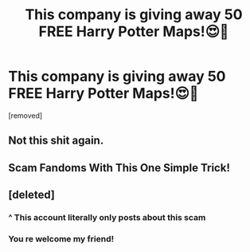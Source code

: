 #+TITLE: This company is giving away 50 FREE Harry Potter Maps!😍🤯

* This company is giving away 50 FREE Harry Potter Maps!😍🤯
:PROPERTIES:
:Author: zachary23344556
:Score: 0
:DateUnix: 1530737091.0
:DateShort: 2018-Jul-05
:FlairText: Recommendation
:END:
[removed]


** Not this shit again.
:PROPERTIES:
:Author: Hellstrike
:Score: 13
:DateUnix: 1530737727.0
:DateShort: 2018-Jul-05
:END:


** Scam Fandoms With This One Simple Trick!
:PROPERTIES:
:Author: MindForgedManacle
:Score: 8
:DateUnix: 1530738709.0
:DateShort: 2018-Jul-05
:END:


** [deleted]
:PROPERTIES:
:Score: -15
:DateUnix: 1530738405.0
:DateShort: 2018-Jul-05
:END:

*** ^ This account literally only posts about this scam
:PROPERTIES:
:Author: aaronhowser1
:Score: 9
:DateUnix: 1530744569.0
:DateShort: 2018-Jul-05
:END:


*** You re welcome my friend!
:PROPERTIES:
:Author: zachary23344556
:Score: -10
:DateUnix: 1530738438.0
:DateShort: 2018-Jul-05
:END:
